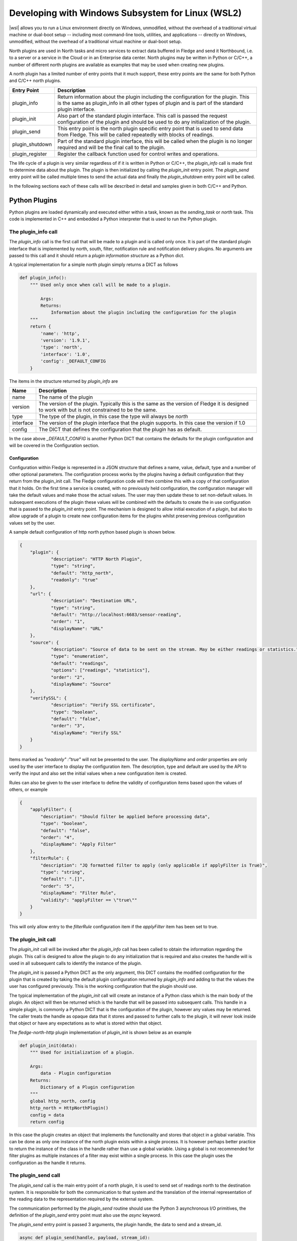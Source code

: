 .. Developing with Windows Subsystem for Linux (WSL2)

.. |br| raw:: html

   <br />

.. Images

.. Links

.. |wsl| raw:: html

        <a href="https://docs.microsoft.com/en-us/windows/wsl">Windows Subsystem for Linux (WSL2)</a>

.. Links in new tabs

.. =============================================


Developing with Windows Subsystem for Linux (WSL2)
==================================================

|wsl| allows you to run a Linux environment
directly on Windows, unmodified, without the overhead of a traditional virtual machine or dual-boot setup
-- including most command-line tools, utilities, and applications -- directly on Windows, unmodified, without the overhead of a traditional virtual machine or dual-boot setup.

North plugins are used in North tasks and micro services to extract data buffered in Fledge and send it Northbound, i.e. to a server or a service in the Cloud or in an Enterprise data center. North plugins may be written in Python or C/C++, a number of different north plugins are available as examples that may be used when creating new plugins.

A north plugin has a limited number of entry points that it much support, these entry points are the same for both Python and C/C++ north plugins.

.. list-table::
    :header-rows: 1

    * - Entry Point
      - Description
    * - plugin_info
      - Return information about the plugin including the configuration for the plugin. This is the same as plugin_info in all other types of plugin and is part of the standard plugin interface.
    * - plugin_init
      - Also part of the standard plugin interface. This call is passed the request configuration of the plugin and should be used to do any initialization of the plugin.
    * - plugin_send
      - This entry point is the north plugin specific entry point that is used to send data from Fledge. This will be called repeatedly with blocks of readings.
    * - plugin_shutdown
      - Part of the standard plugin interface, this will be called when the plugin is no longer required and will be the final call to the plugin.
    * - plugin_register
      - Register the callback function used for control writes and operations.

The life cycle of a plugin is very similar regardless of if it is written in Python or C/C++, the *plugin_info* call is made first to determine data about the plugin. The plugin is then initialized by calling the *plugin_init* entry point. The *plugin_send* entry point will be called multiple times to send the actual data and finally the *plugin_shutdown* entry point will be called.

In the following sections each of these calls will be described in detail and samples given in both C/C++ and Python.

Python Plugins
--------------

Python plugins are loaded dynamically and executed either within a task, known as the *sending_task* or *north* task. This code is implemented in C++ and embedded a Python interpreter that is used to run the Python plugin.

The plugin_info call
~~~~~~~~~~~~~~~~~~~~

The *plugin_info* call is the first call that will be made to a plugin and is called only once. It is part of the standard plugin interface that is implemented by north, south, filter, notification rule and notification delivery plugins. No arguments are passed to this call and it should return a *plugin information structure* as a Python dict.

A typical implementation for a simple north plugin simply returns a DICT as follows

.. code-block:: python

    def plugin_info():
        """ Used only once when call will be made to a plugin.

            Args:
            Returns:
                Information about the plugin including the configuration for the plugin
        """
        return {
            'name': 'http',
            'version': '1.9.1',
            'type': 'north',
            'interface': '1.0',
            'config': _DEFAULT_CONFIG
        }


The items in the structure returned by *plugin_info* are

.. list-table::
    :header-rows: 1

    * - Name
      - Description
    * - name
      - The name of the plugin
    * - version
      - The version of the plugin. Typically this is the same as the version of Fledge it is designed to work with but is not constrained to be the same.
    * - type
      - The type of the plugin, in this case the type will always be *north*
    * - interface
      - The version of the plugin interface that the plugin supports. In this case the version if 1.0
    * - config
      - The DICT that defines the configuration that the plugin has as default.

In the case above *_DEFAULT_CONFIG* is another Python DICT that contains the defaults for the plugin configuration and will be covered in the Configuration section.


Configuration
#############

Configuration within Fledge is represented in a JSON structure that defines a name, value, default, type and a number of other optional parameters. The configuration process works by the plugins having a default configuration that they return from the plugin_init call. The Fledge configuration code will then combine this with a copy of that configuration that it holds. On the first time a service is created, with no previously held configuration, the configuration manager will take the default values and make those the actual values. The user may then update these to set non-default values. In subsequent executions of the plugin these values will be combined with the defaults to create the in use configuration that is passed to the *plugin_init* entry point. The mechanism is designed to allow initial execution of a plugin, but also to allow upgrade of a plugin to create new configuration items for the plugins whilst preserving previous configuration values set by the user.

A sample default configuration of http north python based plugin is shown below.

.. code-block:: json

    {
    	"plugin": {
    		"description": "HTTP North Plugin",
    		"type": "string",
    		"default": "http_north",
    		"readonly": "true"
    	},
    	"url": {
    		"description": "Destination URL",
    		"type": "string",
    		"default": "http://localhost:6683/sensor-reading",
    		"order": "1",
    		"displayName": "URL"
    	},
    	"source": {
    		"description": "Source of data to be sent on the stream. May be either readings or statistics.",
    		"type": "enumeration",
    		"default": "readings",
    		"options": ["readings", "statistics"],
    		"order": "2",
    		"displayName": "Source"
    	},
    	"verifySSL": {
    		"description": "Verify SSL certificate",
    		"type": "boolean",
    		"default": "false",
    		"order": "3",
    		"displayName": "Verify SSL"
    	}
    }

Items marked as *"readonly" :"true"* will not be presented to the user. The *displayName* and *order* properties are only used by the user interface to display the configuration item. The description, type and default are used by the API to verify the input and also set the initial values when a new configuration item is created.

Rules can also be given to the user interface to define the validity of configuration items based upon the values of others, or example

.. code-block:: json

    {
        "applyFilter": {
            "description": "Should filter be applied before processing data",
            "type": "boolean",
            "default": "false",
            "order": "4",
            "displayName": "Apply Filter"
        },
        "filterRule": {
            "description": "JQ formatted filter to apply (only applicable if applyFilter is True)",
            "type": "string",
            "default": ".[]",
            "order": "5",
            "displayName": "Filter Rule",
            "validity": "applyFilter == \"true\""
        }
    }

This will only allow entry to the *filterRule* configuration item if the *applyFilter* item has been set to true.

The plugin_init call
~~~~~~~~~~~~~~~~~~~~

The *plugin_init* call will be invoked after the *plugin_info* call has been called to obtain the information regarding the plugin. This call is designed to allow the plugin to do any initialization that is required and also creates the handle will is used in all subsequent calls to identify the instance of the plugin.

The *plugin_init* is passed a Python DICT as the only argument, this DICT contains the modified configuration for the plugin that is created by taking the default plugin configuration returned by *plugin_info* and adding to that the values the user has configured previously. This is the working configuration that the plugin should use.

The typical implementation of the *plugin_init* call will create an instance of a Python class which is the main body of the plugin. An object will then be returned which is the handle that will be passed into subsequent calls. This handle in a simple plugin, is commonly a Python DICT that is the configuration of the plugin, however any values may be returned. The caller treats the handle as opaque data that it stores and passed to further calls to the plugin, it will never look inside that object or have any expectations as to what is stored within that object.

The *fledge-north-http* plugin implementation of *plugin_init* is shown below as an example

.. code-block:: python

    def plugin_init(data):
        """ Used for initialization of a plugin.

        Args:
            data - Plugin configuration
        Returns:
            Dictionary of a Plugin configuration
        """
        global http_north, config
        http_north = HttpNorthPlugin()
        config = data
        return config

In this case the plugin creates an object that implements the functionality and stores that object in a global variable. This can be done as only one instance of the north plugin exists within a single process. It is however perhaps better practice to return the instance of the class in the handle rather than use a global variable. Using a global is not recommended for filter plugins as multiple instances of a filter may exist within a single process. In this case the plugin uses the configuration as the handle it returns. 

The plugin_send call
~~~~~~~~~~~~~~~~~~~~

The *plugin_send* call is the main entry point of a north plugin, it is used to send set of readings north to the destination system. It is responsible for both the communication to that system and the translation of the internal representation of the reading data to the representation required by the external system.

The communication performed by the *plugin_send* routine should use the Python 3 asynchronous I/O primitives, the definition of the *plugin_send* entry point must also use the *async* keyword.

The *plugin_send* entry point is passed 3 arguments, the plugin handle, the data to send and a stream_id.

.. code-block:: python

   async def plugin_send(handle, payload, stream_id):

The handle is the opaque data returned by the call to *plugin_init* and may be used by the plugin to store data between invocations. The *payload* is a set of readings that should be sent, see below for more details on payload handling. The stream_id is an integer that uniquely identifies the connection from this Fledge instance to the destination system. This id can be used if the plugin needs to have a unique identifier but in most cases can be ignored.

The *plugin_send* call returns three values, a boolean that indicates if any data has been sent, the object id of the last reading sent and the number of readings sent.

The code below is the *plugin_send* entry point for the http north plugin.

.. code-block:: python

    async def plugin_send(handle, payload, stream_id):
        """ Used to send the readings block from north to the configured destination.

        Args:
            handle - An object which is returned by plugin_init
            payload - A List of readings block
            stream_id - An Integer that uniquely identifies the connection from Fledge instance to the destination system
        Returns:
            Tuple which consists of
            - A Boolean that indicates if any data has been sent
            - The object id of the last reading which has been sent
            - Total number of readings which has been sent to the configured destination
        """
        try:
            is_data_sent, new_last_object_id, num_sent = await http_north.send_payloads(payload)
        except asyncio.CancelledError:
            pass
        else:
            return is_data_sent, new_last_object_id, num_sent

The plugin_shutdown call
~~~~~~~~~~~~~~~~~~~~~~~~

The *plugin_shutdown* call is the final entry that is required for Python north plugin, it is called by the north service or task just prior to the task terminating or in a north service if the configuration is allowed, see reconfiguration below. The *plugin_shutdown* call is passed the plugin handle and should perform any cleanup required by the plugin.

.. code-block:: python

   def plugin_shutdown(handle):
       """ Used when plugin is no longer required and will be final call to shutdown the plugin. It should do any necessary cleanup if required.

       Args:
            handle - Plugin handle which is returned by plugin_init
       Returns:
       """

The call should not return any data. Once called the handle should no longer be regarded as valid and no further calls will be made to the plugin using this handle.

Reconfiguration
~~~~~~~~~~~~~~~

Unlike other plugins within Fledge the north plugins do not have a reconfiguration entry point, this is due to the original nature of the north implementation in Fledge which used short lived tasks in order to send data out the north. Each new execution created a new task with new configuration, it was therefore felt that reconfiguration added a complexity to the north plugins that could be avoided.

Since the introduction of the feature that allows the north to be run as an always on service however this has become an issue. It is resolved by closing down the plugin, calling *plugin_shutdown* and then restarting by called *plugin_init* to pass new configuration and retrieve a new plugin handle with that new configuration.

Payload Handling
~~~~~~~~~~~~~~~~

The payload that is passed to the *plugin_send* routine is a Python list of readings, each reading is encoded as a Python DICT. The properties of the reading dict are;

.. list-table::
    :header-rows: 1

    * - Key
      - Description
    * - id
      - The ID of the reading. Each reading is given an integer id that is an increasing value, it is these id values that are used to track how much data is sent via north plugin. One of the returns form the *plugin_send* routine is the id of the last reading that was successfully sent.
    * - asset_code
      - The asset code of the reading. Typical a south service will generate reading for one or more asset codes. These asset codes are used to identify the source of the data. Multiple asset codes may appear in a single block of readings passed to the *plugin_send* routine.
    * - reading
      - A nested Python DICT that stores the actual data points associated to the reading. These reading DICT's will contain a key/value pair for each data point within the asset. The value of this pair is the value of the data point and may be numeric, string, an array, or a nested object.
    * - ts
      - The timestamp when the reading was first seen by the system.
    * - user_ts
      - The timestamp of the data in the reading. This may be the same as *ts* above or in some cases may be a timestamp that has been received from the source of the data itself. This timestamp is the one that should be considered the most accurately represents the timestamp of the data.


A sample payload is shown below.

.. code-block:: python

    [{'reading': {'sinusoid': 0.0}, 'asset_code': 'sinusoid', 'id': 1, 'ts': '2021-09-27 06:55:52.692000+00:00', 'user_ts': '2021-09-27 06:55:49.947058+00:00'},
    {'reading': {'sinusoid': 0.104528463}, 'asset_code': 'sinusoid', 'id': 2, 'ts': '2021-09-27 06:55:52.692000+00:00', 'user_ts': '2021-09-27 06:55:50.947110+00:00'}]


C/C++ Plugins
-------------

The flow of a C/C++ plugin is very similar to that of a Python plugin, the entry points vary slightly compared to Python, mostly for language reasons.

The plugin_info entry point
~~~~~~~~~~~~~~~~~~~~~~~~~~~

The *plugin_info* is again the first entry point that will be called, in the case a C/C++ plugin it will return a pointer to a PLUGIN_INFORMATION structure, this structure contains the same elements there are seen in the Python DICT that is returned by Python plugins.

.. code-block:: C

    static PLUGIN_INFORMATION info = {
            PLUGIN_NAME,                    // Name
            VERSION,                        // Version
            0,                              // Flags
            PLUGIN_TYPE_NORTH,              // Type
            "1.0.0",                        // Interface version
            default_config                  // Configuration
    }

It should be noted that the *PLUGIN_INFORMATION* structure instance is declared as static. All global variables declared with a C/C++ plugin should be declared as static as the mechanism for loading the plugins will share global variables between plugins. Using true global variables can create unexpected interactions between plugins.
    
The items are

.. list-table::
    :header-rows: 1
    
    * - Name
      - Description
    * - name
      - The name of the plugin.
    * - version
      - The version of the plugin expressed as a string. This usually but not always matches the current version of Fledge.
    * - flags
      - A bitmap of flags that give extra information about the plugin.
    * - interface
      - The interface version, currently north plugins are at interface version 1.0.0.
    * - config
      - The default configuration for the plugin. In C/C++ plugins this is returned as a string containing the JSON structure.

A number of flags are supported by the plugins, however a small subset are supported in north plugins, this subset consists of

.. list-table::
   :header-rows: 1

   * - Name
     - Description
   * - SP_PERSIST_DATA
     - The plugin persists data and uses the data persistence API extensions.
   * - SP_BUILTIN
     - The plugin is builtin with the Fledge core package. This should not be used for any user added plugins.

A typical implementation of the *plugin_info* entry would merely return the *PLUGIN_INFORMATION* structure for the plugin.

.. code-block:: C

    PLUGIN_INFORMATION *plugin_info()
    {
        return &info;
    }

More complex implementations may tailor the content of the information returned based upon some criteria determined at run time. An example of such a scenario might be to tailor the default configuration based upon some element of discovery that occurs at run time. For example if the plugin is designed to send data to another service the *plugin_info* entry point could perform some service discovery and update a set of options for an enumerated type in the default configuration. This would allow the user interface to give the user a selection list of all the service instances that it found when the plugin was run.

The plugin_init entry point
~~~~~~~~~~~~~~~~~~~~~~~~~~~

The *plugin_init* entry point is called once the configuration of the plugin has been constructed by combining the default configuration with any stored configuration that the user has set for the plugin. The configuration is passed as a pointer to a C++ object of class ConfigCategory. This object may then be used to extract data from the configuration.

The *plugin_init* call should be used to initialize the plugin itself and to extract the configuration for the *ConfigCategory* instance and store within the instance of the plugin. Details regarding the use of the *ConfigCategory* class can be found in the C++ Support Class section of the Plugin Developers Guide. Typically the north plugin will create an instance of a class that implements the functionality required, store the configuration in that class and return a pointer to that instance as the handle for the plugin. This will ensure that subsequent calls can access that class instance and the associated state, since all future calls will be passed the handle as an argument.

The following is perhaps the most generic form of the *plugin_init* call. 

.. code-block:: C

    PLUGIN_HANDLE plugin_init(ConfigCategory *configData)
    {
        return (PLUGIN_HANDLE)(new myNorthPlugin(configData));
    }

In this case it assumes we have a class, *myNorthPlugin* that implements the functionality of the plugin. The constructor takes the *ConfigCategory* pointer as an argument and performs all required initialization from that configuration category.

The plugin_send entry point
~~~~~~~~~~~~~~~~~~~~~~~~~~~

The *plugin_send* entry point, as with Python plugins already describe, is the heart of a north plugin. It is called with the plugin handle and a block of readings data to be sent north. Typically the *plugin_send* will extract the object created in the *plugin_init* call from the handle and then call the functionality within that object to perform whatever translation and communication logic is required to send the reading data.

.. code-block:: C

   uint32_t plugin_send(PLUGIN_HANDLE handle, std::vector<Reading *>& readings)
   {
        myNorthPlugin *plugin = (myNorthPlugin *)handle;
        return plugin->send(readings);
   }

The block of readings is sent as a C++ standard template library vector of pointers to instance of the Reading class, also covered above in the section on C++ Support Classes.

The return from the *plugin_send* function should be a count of the number of readings sent by the plugin.

The plugin_shutdown entry point
~~~~~~~~~~~~~~~~~~~~~~~~~~~~~~~

The *plugin_shutdown* entry point is called when the plugin is no longer required. It should do any necessary cleanup required. As with other entry points, it is called with the handle that was returned by *plugin_init*. In the case of our simple plugin that might simple be to delete the C++ object that implements the plugin functionality.

.. code-block:: C

   uint32_t plugin_shutdown(PLUGIN_HANDLE handle)
   {
        myNorthPlugin *plugin = (myNorthPlugin *)handle;
        delete plugin;
   }

The plugin_register entry point
~~~~~~~~~~~~~~~~~~~~~~~~~~~~~~~

The *plugin_register* entry point is used to pass two function pointers to the plugin. These functions pointers are the functions that should be called when either a set point write or a set point operation is required. The plugin should store these function pointers for later use.

.. code-block:: C

   void plugin_register(PLUGIN_HANDLE handle, (bool ( *write)(char *name, char *value, ControlDestination destination, ...), int (* operation)(char *operation, int paramCount, char *parameters[], ControlDestination destination, ...))
   {
        myNorthPlugin *plugin = (myNorthPlugin *)handle;
        plugin->setpointCallbacks(write, operation);
   }

This call will only be made if the plugin included the *SP_CONTROL* option in the flags field of the *PLUGIN_INFORMATION* structure.

Set Point Control
-----------------

Fledge supports multiple paths for set point control, one of these paths allows for a north service to be bi-directional, with the north plugin receiving a trigger from the system north of Fledge to perform a set point control. This trigger may be the north plugin polling the system or a protocol response from the north.

Set point control is only available for north services, it is not supported for north tasks and will be ignored.

When the north plugin requires a set point write operation to be performed it calls the *write* callback that was passed to the plugin in the *plugin_register* entry point. This callback takes a number of arguments;

  - The name of the set point to be written.

  - The value to write to the set point. This is expressed as a string always.

  - The destination of the write operation. This is passed using the *ControlDestination* enumerated type. Currently this may be one of

      - **DestinationBroadcast**: send the write operation to all south services that support control.

      - **DestinationAsset**: send the write request to the south service responsible for ingesting the given asset. The asset is passed as the next argument in the *write* call.

      - **DestinationService**: send the write request to the named south service.

For example if the north plugin wishes to write the set point called *speed* with the value *28* in the south service called *Motor Control* it would make a call as follows.

.. code-block:: C

       (*m_write)("speed", "28", DestinationService, "Motor Control");

Assuming the member variable *m_write* was used to store the function pointer of the *write* callback.

If the north plugin requires an operation to be performed, rather than a write, then it should call the *operation* called which was passed to it in the *plugin_register* call. This callback takes a set of arguments;

   - The name of the operation to execute.

   - The number of parameters the operation should be passed.

   - An array of parameters, as strings, to pass to the operation

   - The destination of the operation, this is the same set of destinations as per the write call.

